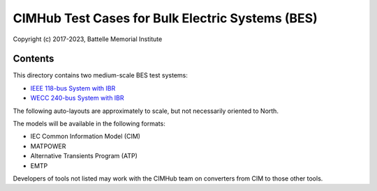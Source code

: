 CIMHub Test Cases for Bulk Electric Systems (BES)
=================================================

Copyright (c) 2017-2023, Battelle Memorial Institute

Contents
--------

This directory contains two medium-scale BES test systems:

- `IEEE 118-bus System with IBR <https://doi.org/10.1109/TEMC.2019.2920271>`_
- `WECC 240-bus System with IBR <https://www.nrel.gov/docs/fy22osti/82287.pdf>`_

The following auto-layouts are approximately to scale, but not necessarily oriented to North.

.. image:: IEEE118.png

.. image:: WECC240.png

The models will be available in the following formats:
 
- IEC Common Information Model (CIM)
- MATPOWER
- Alternative Transients Program (ATP)
- EMTP

Developers of tools not listed may work with the CIMHub team on converters from CIM to those other tools.

